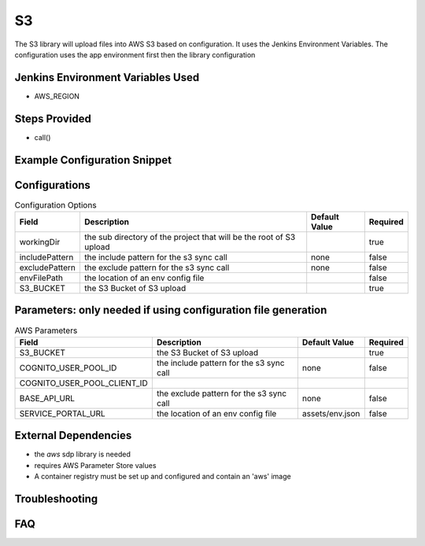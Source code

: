 .. _S3:
------
S3
------

The S3 library will upload files into AWS S3 based on configuration.
It uses the Jenkins Environment Variables. The configuration uses the app environment first then the library configuration

Jenkins Environment Variables Used
==================================
- AWS_REGION

Steps Provided
==============

- call()

Example Configuration Snippet
=============================

.. code:: groovy
   application_environments{
     Dev{
       s3{
         excludePattern = ".git/*"
       }
     }
   }
   libraries{
     aws {
       projectName = "aws"
       identifier = "app1"
     }
     s3{
       workingDir = "dist/xxx-ui"
       excludePattern = ".git/*"
     }
   }

Configurations
==============

.. csv-table::  Configuration Options
   :header: "Field", "Description", "Default Value", "Required"

   "workingDir", "the sub directory of the project that will be the root of S3 upload", "", "true"
   "includePattern", "the include pattern for the s3 sync call ", "none", "false"
   "excludePattern", "the exclude pattern for the s3 sync call ", "none", "false"
   "envFilePath", "the location of an env config file ", "", "false"
   "S3_BUCKET", "the S3 Bucket of S3 upload", "", "true"

Parameters: only needed if using configuration file generation
==============

.. csv-table::  AWS Parameters
   :header: "Field", "Description", "Default Value", "Required"

   "S3_BUCKET", "the S3 Bucket of S3 upload", "", "true"
   "COGNITO_USER_POOL_ID", "the include pattern for the s3 sync call ", "none", "false"
   "COGNITO_USER_POOL_CLIENT_ID"
   "BASE_API_URL", "the exclude pattern for the s3 sync call ", "none", "false"
   "SERVICE_PORTAL_URL", "the location of an env config file ", "assets/env.json", "false"

External Dependencies
=====================

- the `aws` sdp library is needed
- requires AWS Parameter Store values
- A container registry must be set up and configured and contain an 'aws' image

Troubleshooting
===============

FAQ
===
